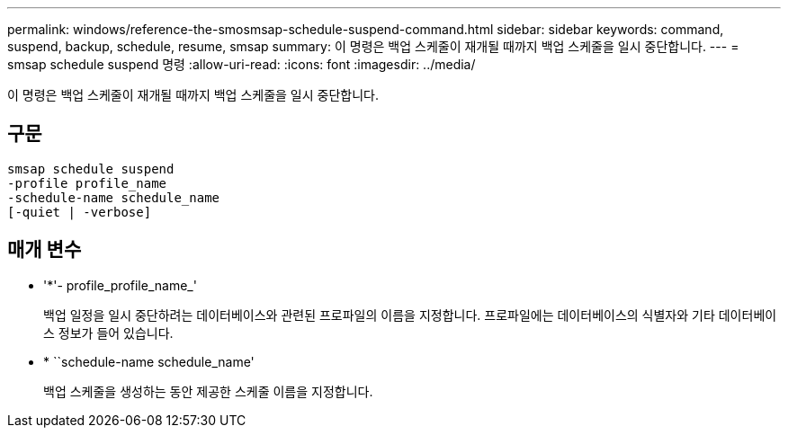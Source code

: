 ---
permalink: windows/reference-the-smosmsap-schedule-suspend-command.html 
sidebar: sidebar 
keywords: command, suspend, backup, schedule, resume, smsap 
summary: 이 명령은 백업 스케줄이 재개될 때까지 백업 스케줄을 일시 중단합니다. 
---
= smsap schedule suspend 명령
:allow-uri-read: 
:icons: font
:imagesdir: ../media/


[role="lead"]
이 명령은 백업 스케줄이 재개될 때까지 백업 스케줄을 일시 중단합니다.



== 구문

[listing]
----

smsap schedule suspend
-profile profile_name
-schedule-name schedule_name
[-quiet | -verbose]
----


== 매개 변수

* '*'- profile_profile_name_'
+
백업 일정을 일시 중단하려는 데이터베이스와 관련된 프로파일의 이름을 지정합니다. 프로파일에는 데이터베이스의 식별자와 기타 데이터베이스 정보가 들어 있습니다.

* * ``schedule-name schedule_name'
+
백업 스케줄을 생성하는 동안 제공한 스케줄 이름을 지정합니다.


